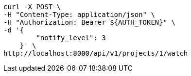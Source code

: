 [source,bash]
----
curl -X POST \
-H "Content-Type: application/json" \
-H "Authorization: Bearer ${AUTH_TOKEN}" \
-d '{
        "notify_level": 3
    }' \
http://localhost:8000/api/v1/projects/1/watch
----
